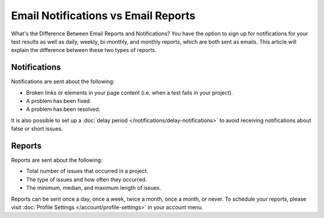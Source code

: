 Email Notifications vs Email Reports
====================================

What's the Difference Between Email Reports and Notifications? You have the
option to sign up for notifications for your test results as well as
daily, weekly, bi-monthly, and monthly reports, which are both sent
as emails. This article will explain the difference between these
two types of reports.

Notifications
~~~~~~~~~~~~~

Notifications are sent about the following:

* Broken links or elements in your page content (i.e. when a test fails in your project).
* A problem has been fixed.
* A problem has been resolved.

It is also possible to set up a :doc:`delay period </notifications/delay-notifications>`
to avoid receiving notifications about false or short issues.

Reports
~~~~~~~

Reports are sent about the following:

* Total number of issues that occurred in a project.
* The type of issues and how often they occurred.
* The minimum, median, and maximum length of issues.

Reports can be sent once a day, once a week, twice a month, once a month, or
never. To schedule your reports, please visit :doc:`Profile Settings </account/profile-settings>` in your account menu.
